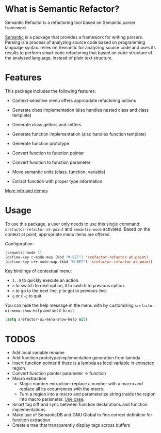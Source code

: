 * What is Semantic Refactor?

Semantic Refactor is a refactoring tool based on Semantic parser
framework.

[[https://www.gnu.org/software/emacs/manual/html_node/semantic/index.html#Top][Semantic]] is a package that provides a framework for writing parsers.
Parsing is a process of analyzing source code based on programming
language syntax. relies on Semantic for analyzing source code and uses
its results to perform smart code refactoring that based on code
structure of the analyzed language, instead of plain text structure.

* Features

This package includes the following features:

- Context-sensitive menu offers appropriate refactoring actions

- Generate class implementation (also handles nested class and class template)

- Generate class getters and setters

- Generate function implementation (also handles function template)

- Generate function prototype

- Convert function to function pointer

- Convert function to function parameter

- Move semantic units (class, function, variable)

- Extract function with proper type information

[[file:srefactor-demos/demos.org][More info and demos]]

* Usage

To use this package, a user only needs to use this single command:
=srefactor-refactor-at-point= and =semantic-mode= activated. Based on
the context at point, appropriate menu items are offered.

Configuration:

#+begin_src emacs-lisp
  (semantic-mode 1)
  (define-key c-mode-map (kbd "M-RET") 'srefactor-refactor-at-point)
  (define-key c++-mode-map (kbd "M-RET") 'srefactor-refactor-at-point)
#+end_src

Key bindings of contextual menu:

- =1..9= to quickly execute an action.
- =o= to switch to next option, =O= to switch to previous option.
- =n= to go to the next line, =p= to got to previous line.
- =q= or =C-g= to quit.

You can hide the help message in the menu with by customizing
=srefactor-ui-menu-show-help= and set it to =nil=.

#+begin_src emacs-lisp
  (setq srefactor-ui-menu-show-help nil)
#+end_src

* TODOS
- Add local variable rename
- Add function prototype/implementation generation from lambda
- Insert function pointer if there is a lambda as local variable in
  extracted region.
- Convert function pointer parameter -> function
- Macro extraction
  + Magic number extraction: replace a number with a macro and replace
    all its occurrences with the macro.
  + Turn a region into a macro and parameterize string inside the
    region into macro parameter. [[https://github.com/torvalds/linux/blob/9a3c4145af32125c5ee39c0272662b47307a8323/drivers/edac/i7core_edac.c#L802][Use case]].
- Smart tag diff and sync between function declarations and function
  implementations
- Make use of SemanticDB and GNU Global to fine correct definition for
  function extraction
- Create a tree that transparently display tags across buffers
